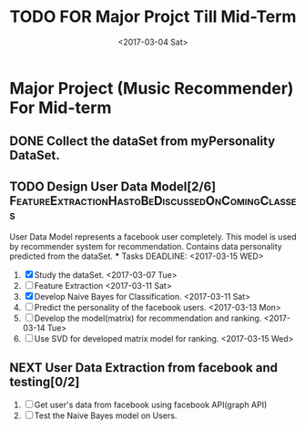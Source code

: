 #+SEQ_TODO: TODO(t) NEXT(n) | DONE(d) CANCELED(c)
#+TITLE: TODO FOR Major Projct Till Mid-Term
#+DATE:<2017-03-04 Sat> 

* Major Project (Music Recommender) For Mid-term

** DONE Collect the dataSet from myPersonality DataSet.
   DEADLINE: <2017-03-05 Sun>
** TODO Design User Data Model[2/6] :FeatureExtractionHastoBeDiscussedOnComingClasses:
   User Data Model represents a facebook user completely.
   This model is used by recommender system for recommendation.
   Contains data personality predicted from the dataSet. 
   *** Tasks
   DEADLINE: <2017-03-15 WED>
   1) [X] Study the dataSet.
      <2017-03-07 Tue>
   2) [ ] Feature Extraction 
      <2017-03-11 Sat>
   3) [X] Develop Naive Bayes for Classification.
      <2017-03-11 Sat>
   4) [ ] Predict the personality of the facebook users.
      <2017-03-13 Mon>
   5) [ ] Develop the model(matrix) for recommendation and ranking.
      <2017-03-14 Tue>
   6) [ ] Use SVD for developed matrix model for ranking.
      <2017-03-15 Wed>

** NEXT User Data Extraction from facebook and testing[0/2]
   SCHEDULED: <2017-03-26 Sun>
   1. [ ] Get user's data from facebook using facebook API(graph API)
   2. [ ] Test the Naive Bayes model on Users.
